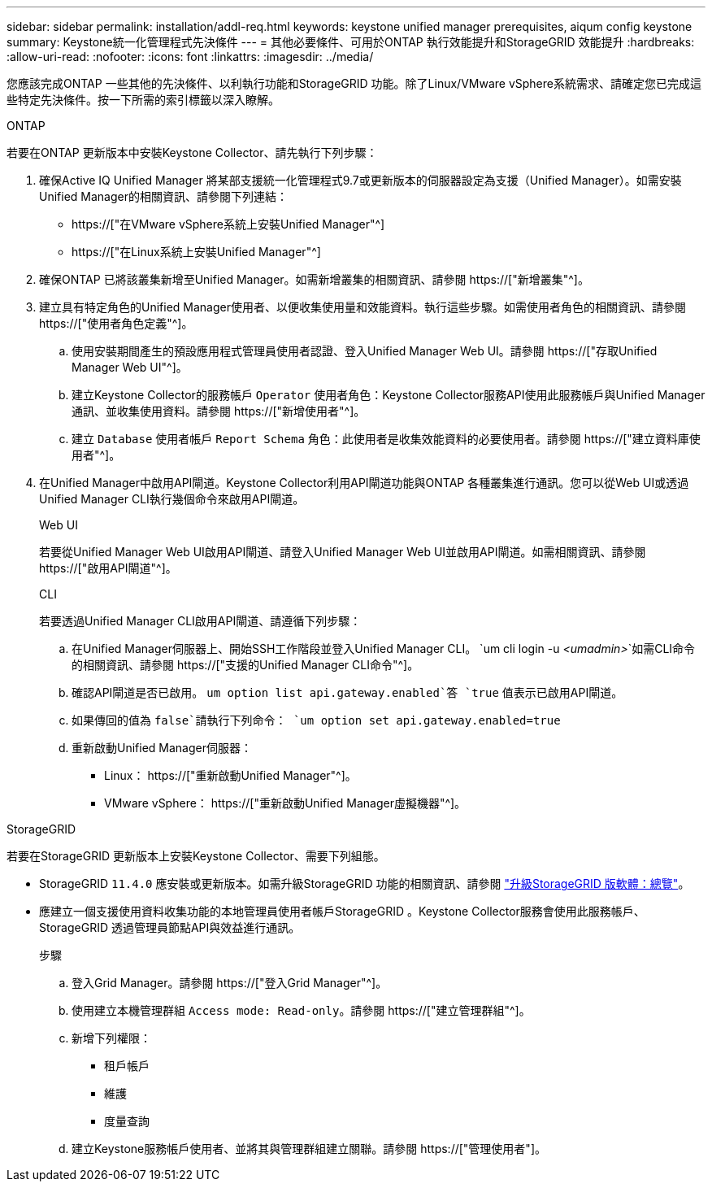 ---
sidebar: sidebar 
permalink: installation/addl-req.html 
keywords: keystone unified manager prerequisites, aiqum config keystone 
summary: Keystone統一化管理程式先決條件 
---
= 其他必要條件、可用於ONTAP 執行效能提升和StorageGRID 效能提升
:hardbreaks:
:allow-uri-read: 
:nofooter: 
:icons: font
:linkattrs: 
:imagesdir: ../media/


[role="lead"]
您應該完成ONTAP 一些其他的先決條件、以利執行功能和StorageGRID 功能。除了Linux/VMware vSphere系統需求、請確定您已完成這些特定先決條件。按一下所需的索引標籤以深入瞭解。

[role="tabbed-block"]
====
.ONTAP
--
若要在ONTAP 更新版本中安裝Keystone Collector、請先執行下列步驟：

. 確保Active IQ Unified Manager 將某部支援統一化管理程式9.7或更新版本的伺服器設定為支援（Unified Manager）。如需安裝Unified Manager的相關資訊、請參閱下列連結：
+
** https://["在VMware vSphere系統上安裝Unified Manager"^]
** https://["在Linux系統上安裝Unified Manager"^]


. 確保ONTAP 已將該叢集新增至Unified Manager。如需新增叢集的相關資訊、請參閱 https://["新增叢集"^]。
. 建立具有特定角色的Unified Manager使用者、以便收集使用量和效能資料。執行這些步驟。如需使用者角色的相關資訊、請參閱 https://["使用者角色定義"^]。
+
.. 使用安裝期間產生的預設應用程式管理員使用者認證、登入Unified Manager Web UI。請參閱 https://["存取Unified Manager Web UI"^]。
.. 建立Keystone Collector的服務帳戶 `Operator` 使用者角色：Keystone Collector服務API使用此服務帳戶與Unified Manager通訊、並收集使用資料。請參閱 https://["新增使用者"^]。
.. 建立 `Database` 使用者帳戶 `Report Schema` 角色：此使用者是收集效能資料的必要使用者。請參閱 https://["建立資料庫使用者"^]。


. 在Unified Manager中啟用API閘道。Keystone Collector利用API閘道功能與ONTAP 各種叢集進行通訊。您可以從Web UI或透過Unified Manager CLI執行幾個命令來啟用API閘道。
+
.Web UI
若要從Unified Manager Web UI啟用API閘道、請登入Unified Manager Web UI並啟用API閘道。如需相關資訊、請參閱 https://["啟用API閘道"^]。

+
.CLI
若要透過Unified Manager CLI啟用API閘道、請遵循下列步驟：

+
.. 在Unified Manager伺服器上、開始SSH工作階段並登入Unified Manager CLI。
`um cli login -u _<umadmin>_`如需CLI命令的相關資訊、請參閱 https://["支援的Unified Manager CLI命令"^]。
.. 確認API閘道是否已啟用。
`um option list api.gateway.enabled`答 `true` 值表示已啟用API閘道。
.. 如果傳回的值為 `false`請執行下列命令：
`um option set api.gateway.enabled=true`
.. 重新啟動Unified Manager伺服器：
+
*** Linux： https://["重新啟動Unified Manager"^]。
*** VMware vSphere： https://["重新啟動Unified Manager虛擬機器"^]。






--
.StorageGRID
--
若要在StorageGRID 更新版本上安裝Keystone Collector、需要下列組態。

* StorageGRID `11.4.0` 應安裝或更新版本。如需升級StorageGRID 功能的相關資訊、請參閱 link:https://docs.netapp.com/us-en/storagegrid-116/upgrade/index.html["升級StorageGRID 版軟體：總覽"^]。
* 應建立一個支援使用資料收集功能的本地管理員使用者帳戶StorageGRID 。Keystone Collector服務會使用此服務帳戶、StorageGRID 透過管理員節點API與效益進行通訊。
+
.步驟
.. 登入Grid Manager。請參閱 https://["登入Grid Manager"^]。
.. 使用建立本機管理群組 `Access mode: Read-only`。請參閱 https://["建立管理群組"^]。
.. 新增下列權限：
+
*** 租戶帳戶
*** 維護
*** 度量查詢


.. 建立Keystone服務帳戶使用者、並將其與管理群組建立關聯。請參閱 https://["管理使用者"]。




--
====